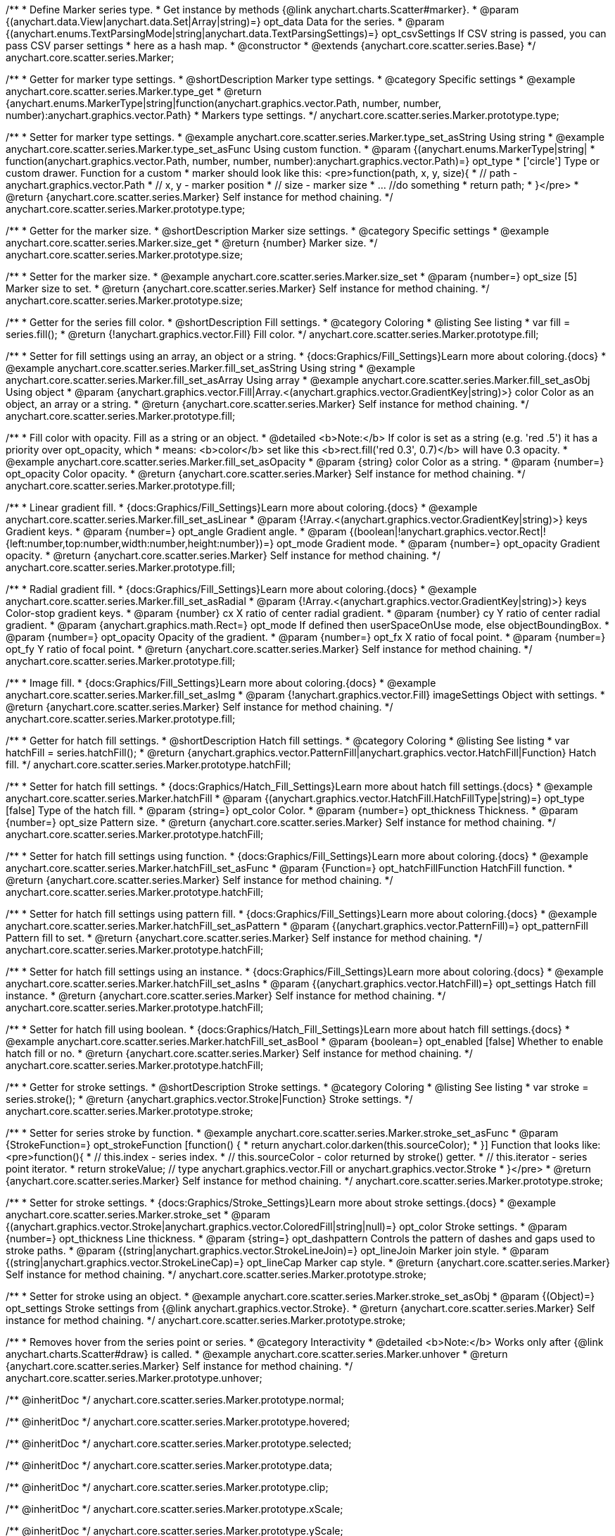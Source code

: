 /**
 * Define Marker series type.
 * Get instance by methods {@link anychart.charts.Scatter#marker}.
 * @param {(anychart.data.View|anychart.data.Set|Array|string)=} opt_data Data for the series.
 * @param {(anychart.enums.TextParsingMode|string|anychart.data.TextParsingSettings)=} opt_csvSettings If CSV string is passed, you can pass CSV parser settings
 *    here as a hash map.
 * @constructor
 * @extends {anychart.core.scatter.series.Base}
 */
anychart.core.scatter.series.Marker;


//----------------------------------------------------------------------------------------------------------------------
//
//  anychart.core.scatter.series.Marker.prototype.type;
//
//----------------------------------------------------------------------------------------------------------------------

/**
 * Getter for marker type settings.
 * @shortDescription Marker type settings.
 * @category Specific settings
 * @example anychart.core.scatter.series.Marker.type_get
 * @return {anychart.enums.MarkerType|string|function(anychart.graphics.vector.Path, number, number, number):anychart.graphics.vector.Path}
 * Markers type settings.
 */
anychart.core.scatter.series.Marker.prototype.type;

/**
 * Setter for marker type settings.
 * @example anychart.core.scatter.series.Marker.type_set_asString Using string
 * @example anychart.core.scatter.series.Marker.type_set_asFunc Using custom function.
 * @param {(anychart.enums.MarkerType|string|
 *  function(anychart.graphics.vector.Path, number, number, number):anychart.graphics.vector.Path)=} opt_type
 *  ['circle'] Type or custom drawer. Function for a custom
 *  marker should look like this: <pre>function(path, x, y, size){
 *    // path - anychart.graphics.vector.Path
 *    // x, y - marker position
 *    // size - marker size
 *    ... //do something
 *    return path;
 *  }</pre>
 * @return {anychart.core.scatter.series.Marker} Self instance for method chaining.
 */
anychart.core.scatter.series.Marker.prototype.type;


//----------------------------------------------------------------------------------------------------------------------
//
//  anychart.core.scatter.series.Marker.prototype.size;
//
//----------------------------------------------------------------------------------------------------------------------

/**
 * Getter for the marker size.
 * @shortDescription Marker size settings.
 * @category Specific settings
 * @example anychart.core.scatter.series.Marker.size_get
 * @return {number} Marker size.
 */
anychart.core.scatter.series.Marker.prototype.size;

/**
 * Setter for the marker size.
 * @example anychart.core.scatter.series.Marker.size_set
 * @param {number=} opt_size [5] Marker size to set.
 * @return {anychart.core.scatter.series.Marker} Self instance for method chaining.
 */
anychart.core.scatter.series.Marker.prototype.size;


//----------------------------------------------------------------------------------------------------------------------
//
//  anychart.core.scatter.series.Marker.prototype.fill;
//
//----------------------------------------------------------------------------------------------------------------------

/**
 * Getter for the series fill color.
 * @shortDescription Fill settings.
 * @category Coloring
 * @listing See listing
 * var fill = series.fill();
 * @return {!anychart.graphics.vector.Fill} Fill color.
 */
anychart.core.scatter.series.Marker.prototype.fill;

/**
 * Setter for fill settings using an array, an object or a string.
 * {docs:Graphics/Fill_Settings}Learn more about coloring.{docs}
 * @example anychart.core.scatter.series.Marker.fill_set_asString Using string
 * @example anychart.core.scatter.series.Marker.fill_set_asArray Using array
 * @example anychart.core.scatter.series.Marker.fill_set_asObj Using object
 * @param {anychart.graphics.vector.Fill|Array.<(anychart.graphics.vector.GradientKey|string)>} color Color as an object, an array or a string.
 * @return {anychart.core.scatter.series.Marker} Self instance for method chaining.
 */
anychart.core.scatter.series.Marker.prototype.fill;

/**
 * Fill color with opacity. Fill as a string or an object.
 * @detailed <b>Note:</b> If color is set as a string (e.g. 'red .5') it has a priority over opt_opacity, which
 * means: <b>color</b> set like this <b>rect.fill('red 0.3', 0.7)</b> will have 0.3 opacity.
 * @example anychart.core.scatter.series.Marker.fill_set_asOpacity
 * @param {string} color Color as a string.
 * @param {number=} opt_opacity Color opacity.
 * @return {anychart.core.scatter.series.Marker} Self instance for method chaining.
 */
anychart.core.scatter.series.Marker.prototype.fill;

/**
 * Linear gradient fill.
 * {docs:Graphics/Fill_Settings}Learn more about coloring.{docs}
 * @example anychart.core.scatter.series.Marker.fill_set_asLinear
 * @param {!Array.<(anychart.graphics.vector.GradientKey|string)>} keys Gradient keys.
 * @param {number=} opt_angle Gradient angle.
 * @param {(boolean|!anychart.graphics.vector.Rect|!{left:number,top:number,width:number,height:number})=} opt_mode Gradient mode.
 * @param {number=} opt_opacity Gradient opacity.
 * @return {anychart.core.scatter.series.Marker} Self instance for method chaining.
 */
anychart.core.scatter.series.Marker.prototype.fill;

/**
 * Radial gradient fill.
 * {docs:Graphics/Fill_Settings}Learn more about coloring.{docs}
 * @example anychart.core.scatter.series.Marker.fill_set_asRadial
 * @param {!Array.<(anychart.graphics.vector.GradientKey|string)>} keys Color-stop gradient keys.
 * @param {number} cx X ratio of center radial gradient.
 * @param {number} cy Y ratio of center radial gradient.
 * @param {anychart.graphics.math.Rect=} opt_mode If defined then userSpaceOnUse mode, else objectBoundingBox.
 * @param {number=} opt_opacity Opacity of the gradient.
 * @param {number=} opt_fx X ratio of focal point.
 * @param {number=} opt_fy Y ratio of focal point.
 * @return {anychart.core.scatter.series.Marker} Self instance for method chaining.
 */
anychart.core.scatter.series.Marker.prototype.fill;

/**
 * Image fill.
 * {docs:Graphics/Fill_Settings}Learn more about coloring.{docs}
 * @example anychart.core.scatter.series.Marker.fill_set_asImg
 * @param {!anychart.graphics.vector.Fill} imageSettings Object with settings.
 * @return {anychart.core.scatter.series.Marker} Self instance for method chaining.
 */
anychart.core.scatter.series.Marker.prototype.fill;


//----------------------------------------------------------------------------------------------------------------------
//
//  anychart.core.scatter.series.Marker.prototype.hatchFill;
//
//----------------------------------------------------------------------------------------------------------------------

/**
 * Getter for hatch fill settings.
 * @shortDescription Hatch fill settings.
 * @category Coloring
 * @listing See listing
 * var hatchFill = series.hatchFill();
 * @return {anychart.graphics.vector.PatternFill|anychart.graphics.vector.HatchFill|Function} Hatch fill.
 */
anychart.core.scatter.series.Marker.prototype.hatchFill;

/**
 * Setter for hatch fill settings.
 * {docs:Graphics/Hatch_Fill_Settings}Learn more about hatch fill settings.{docs}
 * @example anychart.core.scatter.series.Marker.hatchFill
 * @param {(anychart.graphics.vector.HatchFill.HatchFillType|string)=} opt_type [false] Type of the hatch fill.
 * @param {string=} opt_color Color.
 * @param {number=} opt_thickness Thickness.
 * @param {number=} opt_size Pattern size.
 * @return {anychart.core.scatter.series.Marker} Self instance for method chaining.
 */
anychart.core.scatter.series.Marker.prototype.hatchFill;

/**
 * Setter for hatch fill settings using function.
 * {docs:Graphics/Fill_Settings}Learn more about coloring.{docs}
 * @example anychart.core.scatter.series.Marker.hatchFill_set_asFunc
 * @param {Function=} opt_hatchFillFunction HatchFill function.
 * @return {anychart.core.scatter.series.Marker} Self instance for method chaining.
 */
anychart.core.scatter.series.Marker.prototype.hatchFill;

/**
 * Setter for hatch fill settings using pattern fill.
 * {docs:Graphics/Fill_Settings}Learn more about coloring.{docs}
 * @example anychart.core.scatter.series.Marker.hatchFill_set_asPattern
 * @param {(anychart.graphics.vector.PatternFill)=} opt_patternFill Pattern fill to set.
 * @return {anychart.core.scatter.series.Marker} Self instance for method chaining.
 */
anychart.core.scatter.series.Marker.prototype.hatchFill;

/**
 * Setter for hatch fill settings using an instance.
 * {docs:Graphics/Fill_Settings}Learn more about coloring.{docs}
 * @example anychart.core.scatter.series.Marker.hatchFill_set_asIns
 * @param {(anychart.graphics.vector.HatchFill)=} opt_settings Hatch fill instance.
 * @return {anychart.core.scatter.series.Marker} Self instance for method chaining.
 */
anychart.core.scatter.series.Marker.prototype.hatchFill;

/**
 * Setter for hatch fill using boolean.
 * {docs:Graphics/Hatch_Fill_Settings}Learn more about hatch fill settings.{docs}
 * @example anychart.core.scatter.series.Marker.hatchFill_set_asBool
 * @param {boolean=} opt_enabled [false] Whether to enable hatch fill or no.
 * @return {anychart.core.scatter.series.Marker} Self instance for method chaining.
 */
anychart.core.scatter.series.Marker.prototype.hatchFill;

//----------------------------------------------------------------------------------------------------------------------
//
//  anychart.core.scatter.series.Marker.prototype.stroke;
//
//----------------------------------------------------------------------------------------------------------------------

/**
 * Getter for stroke settings.
 * @shortDescription Stroke settings.
 * @category Coloring
 * @listing See listing
 * var stroke = series.stroke();
 * @return {anychart.graphics.vector.Stroke|Function} Stroke settings.
 */
anychart.core.scatter.series.Marker.prototype.stroke;

/**
 * Setter for series stroke by function.
 * @example anychart.core.scatter.series.Marker.stroke_set_asFunc
 * @param {StrokeFunction=} opt_strokeFunction [function() {
 *  return anychart.color.darken(this.sourceColor);
 * }] Function that looks like: <pre>function(){
 *    // this.index - series index.
 *    // this.sourceColor - color returned by stroke() getter.
 *    // this.iterator - series point iterator.
 *    return strokeValue; // type anychart.graphics.vector.Fill or anychart.graphics.vector.Stroke
 * }</pre>
 * @return {anychart.core.scatter.series.Marker} Self instance for method chaining.
 */
anychart.core.scatter.series.Marker.prototype.stroke;

/**
 * Setter for stroke settings.
 * {docs:Graphics/Stroke_Settings}Learn more about stroke settings.{docs}
 * @example anychart.core.scatter.series.Marker.stroke_set
 * @param {(anychart.graphics.vector.Stroke|anychart.graphics.vector.ColoredFill|string|null)=} opt_color Stroke settings.
 * @param {number=} opt_thickness Line thickness.
 * @param {string=} opt_dashpattern Controls the pattern of dashes and gaps used to stroke paths.
 * @param {(string|anychart.graphics.vector.StrokeLineJoin)=} opt_lineJoin Marker join style.
 * @param {(string|anychart.graphics.vector.StrokeLineCap)=} opt_lineCap Marker cap style.
 * @return {anychart.core.scatter.series.Marker} Self instance for method chaining.
 */
anychart.core.scatter.series.Marker.prototype.stroke;

/**
 * Setter for stroke using an object.
 * @example anychart.core.scatter.series.Marker.stroke_set_asObj
 * @param {(Object)=} opt_settings Stroke settings from {@link anychart.graphics.vector.Stroke}.
 * @return {anychart.core.scatter.series.Marker} Self instance for method chaining.
 */
anychart.core.scatter.series.Marker.prototype.stroke;


//----------------------------------------------------------------------------------------------------------------------
//
//  anychart.core.scatter.series.Marker.prototype.unhover
//
//----------------------------------------------------------------------------------------------------------------------

/**
 * Removes hover from the series point or series.
 * @category Interactivity
 * @detailed <b>Note:</b> Works only after {@link anychart.charts.Scatter#draw} is called.
 * @example anychart.core.scatter.series.Marker.unhover
 * @return {anychart.core.scatter.series.Marker} Self instance for method chaining.
 */
anychart.core.scatter.series.Marker.prototype.unhover;

/** @inheritDoc */
anychart.core.scatter.series.Marker.prototype.normal;

/** @inheritDoc */
anychart.core.scatter.series.Marker.prototype.hovered;

/** @inheritDoc */
anychart.core.scatter.series.Marker.prototype.selected;

/** @inheritDoc */
anychart.core.scatter.series.Marker.prototype.data;

/** @inheritDoc */
anychart.core.scatter.series.Marker.prototype.clip;

/** @inheritDoc */
anychart.core.scatter.series.Marker.prototype.xScale;

/** @inheritDoc */
anychart.core.scatter.series.Marker.prototype.yScale;

/** @inheritDoc */
anychart.core.scatter.series.Marker.prototype.error;

/** @inheritDoc */
anychart.core.scatter.series.Marker.prototype.meta;

/** @inheritDoc */
anychart.core.scatter.series.Marker.prototype.name;

/** @inheritDoc */
anychart.core.scatter.series.Marker.prototype.tooltip;

/** @inheritDoc */
anychart.core.scatter.series.Marker.prototype.legendItem;

/** @inheritDoc */
anychart.core.scatter.series.Marker.prototype.color;

/** @inheritDoc */
anychart.core.scatter.series.Marker.prototype.labels;

/** @inheritDoc */
anychart.core.scatter.series.Marker.prototype.hover;

/** @inheritDoc */
anychart.core.scatter.series.Marker.prototype.select;

/** @inheritDoc */
anychart.core.scatter.series.Marker.prototype.unselect;

/** @inheritDoc */
anychart.core.scatter.series.Marker.prototype.selectionMode;

/** @inheritDoc */
anychart.core.scatter.series.Marker.prototype.bounds;

/** @inheritDoc */
anychart.core.scatter.series.Marker.prototype.left;

/** @inheritDoc */
anychart.core.scatter.series.Marker.prototype.right;

/** @inheritDoc */
anychart.core.scatter.series.Marker.prototype.top;

/** @inheritDoc */
anychart.core.scatter.series.Marker.prototype.bottom;

/** @inheritDoc */
anychart.core.scatter.series.Marker.prototype.width;

/** @inheritDoc */
anychart.core.scatter.series.Marker.prototype.height;

/** @inheritDoc */
anychart.core.scatter.series.Marker.prototype.minWidth;

/** @inheritDoc */
anychart.core.scatter.series.Marker.prototype.minHeight;

/** @inheritDoc */
anychart.core.scatter.series.Marker.prototype.maxWidth;

/** @inheritDoc */
anychart.core.scatter.series.Marker.prototype.maxHeight;

/** @inheritDoc */
anychart.core.scatter.series.Marker.prototype.getPixelBounds;

/** @inheritDoc */
anychart.core.scatter.series.Marker.prototype.zIndex;

/** @inheritDoc */
anychart.core.scatter.series.Marker.prototype.enabled;

/** @inheritDoc */
anychart.core.scatter.series.Marker.prototype.id;

/** @inheritDoc */
anychart.core.scatter.series.Marker.prototype.transformX;

/** @inheritDoc */
anychart.core.scatter.series.Marker.prototype.transformY;

/** @inheritDoc */
anychart.core.scatter.series.Marker.prototype.getPoint;

/** @inheritDoc */
anychart.core.scatter.series.Marker.prototype.getStat;

/** @inheritDoc */
anychart.core.scatter.series.Marker.prototype.getExcludedPoints;

/** @inheritDoc */
anychart.core.scatter.series.Marker.prototype.includeAllPoints;

/** @inheritDoc */
anychart.core.scatter.series.Marker.prototype.keepOnlyPoints;

/** @inheritDoc */
anychart.core.scatter.series.Marker.prototype.includePoint;

/** @inheritDoc */
anychart.core.scatter.series.Marker.prototype.excludePoint;

/** @inheritDoc */
anychart.core.scatter.series.Marker.prototype.a11y;

